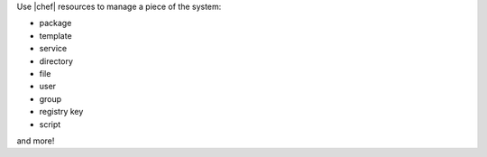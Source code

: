 .. The contents of this file are included in multiple slide decks.
.. This file should not be changed in a way that hinders its ability to appear in multiple slide decks.


Use |chef| resources to manage a piece of the system:

* package
* template
* service
* directory
* file
* user
* group
* registry key
* script

and more!
